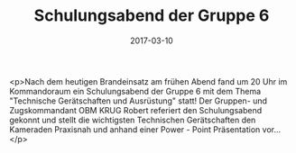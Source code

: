 #+TITLE: Schulungsabend der Gruppe 6
#+DATE: 2017-03-10
#+FACEBOOK_URL: https://facebook.com/ffwenns/posts/1460788757329578

<p>Nach dem heutigen Brandeinsatz am frühen Abend fand um 20 Uhr im Kommandoraum ein Schulungsabend der Gruppe 6 mit dem Thema "Technische Gerätschaften und Ausrüstung" statt! Der Gruppen- und Zugskommandant OBM KRUG Robert referiert den Schulungsabend gekonnt und stellt die wichtigsten Technischen Gerätschaften den Kameraden Praxisnah und anhand einer Power - Point Präsentation vor...</p>
